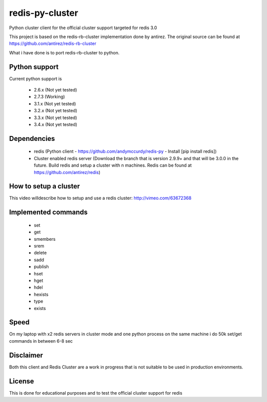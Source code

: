 ================
redis-py-cluster
================

Python cluster client for the official cluster support targeted for redis 3.0

This project is based on the redis-rb-cluster implementation done by antirez. The original source can be found at https://github.com/antirez/redis-rb-cluster

What i have done is to port redis-rb-cluster to python.



Python support
==============

Current python support is

 - 2.6.x (Not yet tested)
 - 2.7.3 (Working)
 - 3.1.x (Not yet tested)
 - 3.2.x (Not yet tested)
 - 3.3.x (Not yet tested)
 - 3.4.x (Not yet tested)



Dependencies
============

 - redis (Python client - https://github.com/andymccurdy/redis-py - Install [pip install redis])
 - Cluster enabled redis server (Download the branch that is version 2.9.9+ and that will be 3.0.0 in the future. Build redis and setup a cluster with n machines. Redis can be found at https://github.com/antirez/redis)



How to setup a cluster
======================

This video willdescribe how to setup and use a redis cluster: http://vimeo.com/63672368



Implemented commands
====================

 - set
 - get
 - smembers
 - srem
 - delete
 - sadd
 - publish
 - hset
 - hget
 - hdel
 - hexists
 - type
 - exists


Speed
=====

On my laptop with x2 redis servers in cluster mode and one python process on the same machine i do 50k set/get commands in between 6-8 sec



Disclaimer
==========

Both this client and Redis Cluster are a work in progress that is not suitable to be used in production environments.



License
=======

This is done for educational purposes and to test the official cluster support for redis
